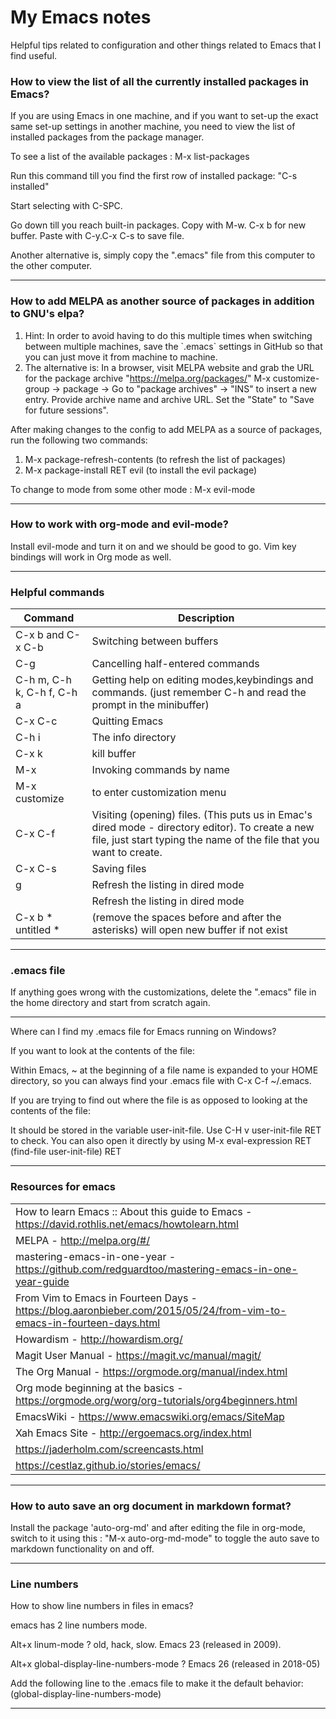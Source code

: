 * My Emacs notes
  
Helpful tips related to configuration and other things related to Emacs that I find useful.

*** How to view the list of all the currently installed packages in Emacs?

If you are using Emacs in one machine, and if you want to set-up the exact same set-up settings in another machine, you need to view the list of installed packages from the package manager.

To see a list of the available packages : M-x list-packages

Run this command till you find the first row of installed package: "C-s installed"

Start selecting with C-SPC.

Go down till you reach built-in packages. Copy with M-w. C-x b for new buffer. Paste with C-y.C-x C-s to save file.

Another alternative is, simply copy the ".emacs" file from this computer to the other computer.

------------

*** How to add MELPA as another source of packages in addition to GNU's elpa?
    1. Hint: In order to avoid having to do this multiple times when switching between multiple machines, save the `.emacs` settings in GitHub so that you can just move it from machine to machine.
    2. The alternative is: In a browser, visit MELPA website and grab the URL for the package archive "https://melpa.org/packages/"
       M-x customize-group -> package -> Go to "package archives" -> "INS" to insert a new entry. Provide archive name and archive URL. Set the "State" to "Save for future sessions".

After making changes to the config to add MELPA as a source of packages, run the following two commands:

  1. M-x package-refresh-contents (to refresh the list of packages)
  2. M-x package-install RET evil (to install the evil package)

To change to mode from some other mode : M-x evil-mode

------------

*** How to work with org-mode and evil-mode?
    Install evil-mode and turn it on and we should be good to go.
    Vim key bindings will work in Org mode as well.


------------

*** Helpful commands

    | Command                    | Description                                                                                                                                                             |
    |----------------------------+-------------------------------------------------------------------------------------------------------------------------------------------------------------------------|
    | C-x b and C-x C-b          | Switching between buffers                                                                                                                                               |
    | C-g                        | Cancelling half-entered commands                                                                                                                                        |
    | C-h m, C-h k, C-h f, C-h a | Getting help on editing modes,keybindings and commands. (just remember C-h and read the prompt in the minibuffer)                                                       |
    | C-x C-c                    | Quitting Emacs                                                                                                                                                          |
    | C-h i                      | The info directory                                                                                                                                                      |
    | C-x k                      | kill buffer                                                                                                                                                             |
    | M-x                        | Invoking commands by name                                                                                                                                               |
    | M-x customize              | to enter customization menu                                                                                                                                             |
    | C-x C-f                    | Visiting (opening) files. (This puts us in Emac's dired mode - directory editor). To create a new file, just start typing the name of the file that you want to create. |
    | C-x C-s                    | Saving files                                                                                                                                                            |
    | g                          | Refresh the listing in dired mode                                                                                                                                       |
    |                            | Refresh the listing in dired mode                                                                                                                                       |
    | C-x b * untitled *         | (remove the spaces before and after the asterisks) will open new buffer if not exist                                                                                    |

------------

*** .emacs file

If anything goes wrong with the customizations, delete the ".emacs" file in the home directory and start from scratch again.

------------

Where can I find my .emacs file for Emacs running on Windows?

 

If you want to look at the contents of the file:

Within Emacs, ~ at the beginning of a file name is expanded to your HOME directory, so you can always find your .emacs file with C-x C-f ~/.emacs.

 

If you are trying to find out where the file is as opposed to looking at the contents of the file:

It should be stored in the variable user-init-file. Use C-H v user-init-file RET to check. You can also open it directly by using M-x eval-expression RET (find-file user-init-file) RET

------------

*** Resources for emacs

| How to learn Emacs :: About this guide to Emacs - https://david.rothlis.net/emacs/howtolearn.html                    |
| MELPA - http://melpa.org/#/                                                                                          |
| mastering-emacs-in-one-year - https://github.com/redguardtoo/mastering-emacs-in-one-year-guide                       |
| From Vim to Emacs in Fourteen Days - https://blog.aaronbieber.com/2015/05/24/from-vim-to-emacs-in-fourteen-days.html |
| Howardism - http://howardism.org/                                                                                    |
| Magit User Manual - https://magit.vc/manual/magit/                                                                   |
| The Org Manual - https://orgmode.org/manual/index.html                                                               |
| Org mode beginning at the basics - https://orgmode.org/worg/org-tutorials/org4beginners.html                         |
| EmacsWiki - https://www.emacswiki.org/emacs/SiteMap                                                                  |
| Xah Emacs Site - http://ergoemacs.org/index.html                                                                     |
| https://jaderholm.com/screencasts.html                                                                               |
| https://cestlaz.github.io/stories/emacs/                                                                             |

------------

*** How to auto save an org document in markdown format?
    Install the package 'auto-org-md' and after editing the file in org-mode, switch to it using this : "M-x auto-org-md-mode" to toggle the auto save to markdown functionality on and off.

------------

*** Line numbers

    How to show line numbers in files in emacs?

    emacs has 2 line numbers mode.
    
    Alt+x linum-mode ? old, hack, slow. Emacs 23 (released in 2009).
    
    Alt+x global-display-line-numbers-mode ? Emacs 26 (released in 2018-05)
     
    Add the following line to the .emacs file to make it the default behavior:
    (global-display-line-numbers-mode)

------------
